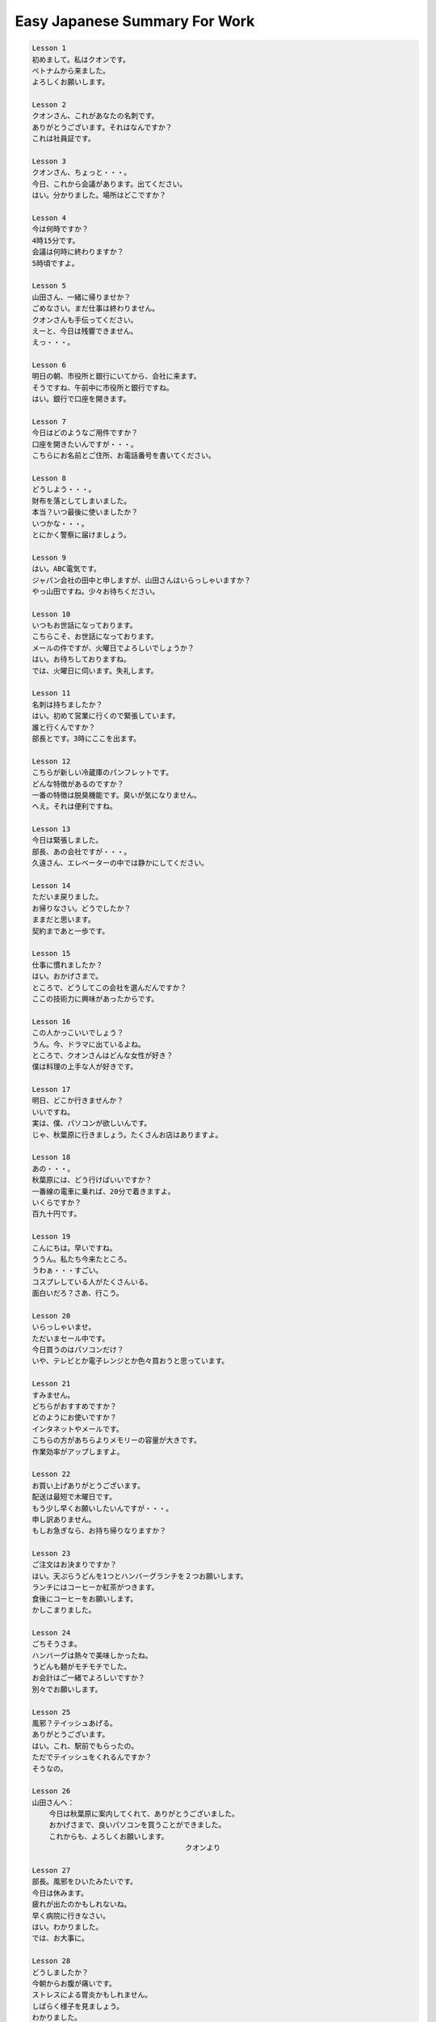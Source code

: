 ******************************
Easy Japanese Summary For Work
******************************

.. code-block:: none

    Lesson 1
    初めまして。私はクオンです。
    ベトナムから来ました。
    よろしくお願いします。

    Lesson 2
    クオンさん、これがあなたの名刺です。
    ありがとうございます。それはなんですか？
    これは社員証です。

    Lesson 3
    クオンさん、ちょっと・・・。
    今日、これから会議があります。出てください。
    はい。分かりました。場所はどこですか？

    Lesson 4
    今は何時ですか？
    4時15分です。
    会議は何時に終わりますか？
    5時頃ですよ。

    Lesson 5
    山田さん、一緒に帰りませか？
    ごめなさい。まだ仕事は終わりません。
    クオンさんも手伝ってください。
    えーと、今日は残響できません。
    えっ・・・。

    Lesson 6
    明日の朝、市役所と銀行にいてから、会社に来ます。
    そうですね、午前中に市役所と銀行ですね。
    はい。銀行で口座を開きます。

    Lesson 7
    今日はどのようなご用件ですか？
    口座を開きたいんですが・・・。
    こちらにお名前とご住所、お電話番号を書いてください。

    Lesson 8
    どうしよう・・・。
    財布を落としてしまいました。
    本当？いつ最後に使いましたか？
    いつかな・・・。
    とにかく警察に届けましょう。

    Lesson 9
    はい。ABC電気です。
    ジャパン会社の田中と申しますが、山田さんはいらっしゃいますか？
    やっ山田ですね。少々お待ちください。

    Lesson 10
    いつもお世話になっております。
    こちらこそ、お世話になっております。
    メールの件ですが、火曜日でよろしいでしょうか？
    はい。お待ちしておりますね。
    では、火曜日に伺います。失礼します。

    Lesson 11
    名刺は持ちましたか？
    はい。初めて営業に行くので緊張しています。
    誰と行くんですか？
    部長とです。3時にここを出ます。

    Lesson 12
    こちらが新しい冷蔵庫のパンフレットです。
    どんな特徴があるのですか？
    一番の特徴は脱臭機能です。臭いが気になりません。
    へえ。それは便利ですね。

    Lesson 13
    今日は緊張しました。
    部長、あの会社ですが・・・。
    久遠さん、エレベーターの中では静かにしてください。

    Lesson 14
    ただいま戻りました。
    お帰りなさい。どうでしたか？
    ままだと思います。
    契約まであと一歩です。

    Lesson 15
    仕事に慣れましたか？
    はい。おかげさまで。
    ところで、どうしてこの会社を選んだんですか？
    ここの技術力に興味があったからです。

    Lesson 16
    この人かっこいいでしょう？
    うん。今、ドラマに出ているよね。
    ところで、クオンさんはどんな女性が好き？
    僕は料理の上手な人が好きです。

    Lesson 17
    明日、どこか行きませんか？
    いいですね。
    実は、僕、パソコンが欲しいんです。
    じゃ、秋葉原に行きましょう。たくさんお店はありますよ。

    Lesson 18
    あの・・・。
    秋葉原には、どう行けばいいですか？
    一番線の電車に乗れば、20分で着きますよ。
    いくらですか？
    百九十円です。

    Lesson 19
    こんにちは。早いですね。
    ううん。私たち今来たところ。
    うわぁ・・・すごい。
    コスプレしている人がたくさんいる。
    面白いだろ？さあ、行こう。

    Lesson 20
    いらっしゃいませ。
    ただいまセール中です。
    今日買うのはパソコンだけ？
    いや、テレビとか電子レンジとか色々買おうと思っています。

    Lesson 21
    すみません。
    どちらがおすすめですか？
    どのようにお使いですか？
    インタネットやメールです。
    こちらの方があちらよりメモリーの容量が大きです。
    作業効率がアップしますよ。

    Lesson 22
    お買い上げありがとうございます。
    配送は最短で木曜日です。
    もう少し早くお願いしたいんですが・・・。
    申し訳ありません。
    もしお急ぎなら、お持ち帰りなりますか？

    Lesson 23
    ご注文はお決まりですか？
    はい。天ぷらうどんを1つとハンバーグランチを２つお願いします。
    ランチにはコーヒーか紅茶がつきます。
    食後にコーヒーをお願いします。
    かしこまりました。

    Lesson 24
    ごちそうさま。
    ハンバーグは熱々で美味しかったね。
    うどんも麺がモチモチでした。
    お会計はご一緒でよろしいですか？
    別々でお願いします。

    Lesson 25
    風邪？テイッシュあげる。
    ありがとうございます。
    はい。これ、駅前でもらったの。
    ただでテイッシュをくれるんですか？
    そうなの。

    Lesson 26
    山田さんへ：
        今日は秋葉原に案内してくれて、ありがとうございました。
        おかげさまで、良いパソコンを買うことができました。
        これからも、よろしくお願いします。
                                        クオンより

    Lesson 27
    部長。風邪をひいたみたいです。
    今日は休みます。
    疲れが出たのかもしれないね。
    早く病院に行きなさい。
    はい。わかりました。
    では、お大事に。

    Lesson 28
    どうしましたか？
    今朝からお腹が痛いです。
    ストレスによる胃炎かもしれません。
    しばらく様子を見ましょう。
    わかりました。
    先生、ご飯は食べてもいいですか？

    Lesson 29
    胃酸を抑える薬を出します。
    一日に3回飲んでください。
    いつ飲めばいいですか？
    食後に飲んでください。
    3日分あります。

    Lesson 30
    部長、今お時間よろしいですか？
    はい。
    マーケテイグの企画書を書きました。
    読んでいただけますか？
    なかなか面白いアイデアだと思いますよ。
    さっそく、会議でみんなの意見を聞きましょう。

    Lesson 31
    さっきの資料、グラフをつけたらどうかな？
    そうすれば、見やすくなると思いますよ。
    わかりました。もう一度やってみます。

    Lesson 32
    商品の魅力を知ってもらう必要があります。
    外国人を対象にモニター調査をしてはいかがでしょうか？
    コストがかかりすぎます。
    でも、彼らの好みしてるチャンスですよ。

    Lesson 33
    さっきの企画書、経理部の高橋さんに送ってくれる？
    その前に、もう一度目をとうして欲しいんです。
    ごめん。今から出かけるので、山田さんに見てもらってください。

    Lesson 34
    クオンさん、今日は燃えるゴミの日ですよ！
    燃えるゴミの日？
    ゴミは分別して出します。
    間違って出すと、集めてくれません。
    はい。気をつけます。

    Lesson 35
    日曜日に町内会で掃除をするんだけど、来ない？
    どこの掃除ですか？
    道端のゴミを拾いながら、町内を一周するの。
    朝9時、小学校に集合です。
    わあ。遅れないように早起きします。

    Lesson 36
    今日はどうしますか？
    短くして欲しいんです・・・。
    カットですね。長さはどうしますか？
    前髪は眉にかかる程度ですか？
    もっと短くしてください。

    Lesson 37
    いい天気になりましたね。
    本当。雨が続いたから、久しぶりに気持ちいいわ。
    暖かくなったので、掃除するのも気持ちいいです。

    Lesson 38
    家にいる時、地震が起きたら、どうしたらいいですか？
    まずテーブルの下に入れってね。
    倒れてくる家具に注意しなくちゃ。
    コンロの火を消すの忘れないで。

    Lesson 39
    お邪魔します。
    どうぞ。夫もクオンさんと話すのを楽しみしているの。
    そんなことを言われると、緊張します。
    あっ、畳がありますね。

    Lesson 40
    休みの日は何をしているんですか？
    映画を見たり、本を読んたりしています。お二人は？
    ハイキングが好きで、月に一度は山に行くの。
    山に行くと、空気が美味しいでしょうね。

    Lesson 41
    すみません、僕、そろそろ・・・。
    あっ、もうこんな時間。
    今日はありがとうございました。楽しかったです。
    こちらこそ、来てくれてありがとう。
    お仕事は頑張ってね。

    Lesson 42
    もう商品はお手元に届けましたか？
    それが、届いていません。どうなっているんですか？
    もし訳ございません。すぐに調べて、折り返しご連絡をさしあげます。

    Lesson 43
    発注ミスがあったそうだね。
    もし訳ございません。
    私がもう一度、確認するべきでした。
    気を引き締めるように。
    任された仕事は、しっかり頼みますよ。

    Lesson 44
    遅れまでやっているね。
    はい。先方におわびの手紙を書いています。
    我が社のモットーは誠心誠意。
    失敗しても、その心がけが大切です。

    Lesson 45
    ねぇ、元気ないね。どうしたの？
    ちょっと嫌のことがあってね。
    気分転換に何か食べに行かない？
    高橋さんも誘およう。まだ仕事しているはずよ。
    僕も行きます！

    Lesson 46
    うわぁ、あれが富士山ですか。
    綺麗ですね。
    学生の時に登ったことがあるんだけど、頂上からの眺めはもっとすごいのよ。
    いつか僕も登りたいなあ。

    Lesson 47
    あれはなんですか？
    茶畑よ。静岡はお茶は有名なの。
    ベトナムも、お茶はよく飲まれています。懐かしいなあ。
    ホームシックでしょう。
    違います！

    Lesson 48
    あっ、海が見えます。
    ここは、景色だけではなく料理も有名なんだって。
    ところでクオンさん、お刺身は食べられる？
    たぶん・・・。

    Lesson 49
    さて、ひと風呂浴びてくるかな。
    クオンさんも一緒に入っておいでよ。
    え・・・。
    何事も挑戦よ。
    ”裸の付き合い”っていうでしょう？
    でも・・・。やっぱり無理です。

    Lesson 50
    来週、大阪に出張もらいます。
    海外から来られるお客様の対応をしてください。
    はい。ぜひ行かせていただきます。
    おめでとう。これで一人前ね。
